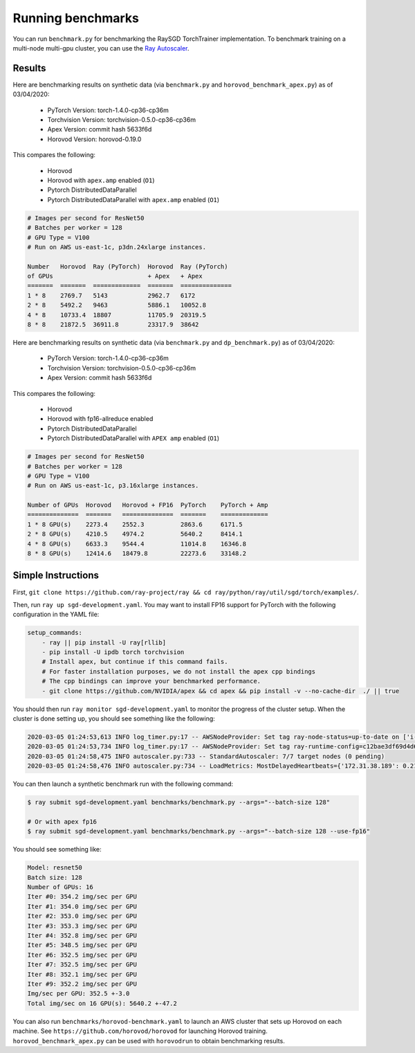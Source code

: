 Running benchmarks
==================

You can run ``benchmark.py`` for benchmarking the RaySGD TorchTrainer implementation. To benchmark training on a multi-node multi-gpu cluster, you can use the `Ray Autoscaler <https://ray.readthedocs.io/en/latest/autoscaling.html#aws>`_.

Results
-------

Here are benchmarking results on synthetic data (via ``benchmark.py`` and ``horovod_benchmark_apex.py``) as of 03/04/2020:

 - PyTorch Version: torch-1.4.0-cp36-cp36m
 - Torchvision Version: torchvision-0.5.0-cp36-cp36m
 - Apex Version: commit hash 5633f6d
 - Horovod Version: horovod-0.19.0

This compares the following:

  * Horovod
  * Horovod with ``apex.amp`` enabled  (``O1``)
  * Pytorch DistributedDataParallel
  * Pytorch DistributedDataParallel with ``apex.amp`` enabled (``O1``)

.. code-block:: bash

    # Images per second for ResNet50
    # Batches per worker = 128
    # GPU Type = V100
    # Run on AWS us-east-1c, p3dn.24xlarge instances.

    Number   Horovod  Ray (PyTorch)  Horovod  Ray (PyTorch)
    of GPUs                          + Apex   + Apex
    =======  =======  =============  =======  ==============
    1 * 8    2769.7   5143           2962.7   6172
    2 * 8    5492.2   9463           5886.1   10052.8
    4 * 8    10733.4  18807          11705.9  20319.5
    8 * 8    21872.5  36911.8        23317.9  38642


.. image:: raysgd_multinode_benchmark.png
    :scale: 30%
    :align: center


Here are benchmarking results on synthetic data (via ``benchmark.py`` and ``dp_benchmark.py``) as of 03/04/2020:

 - PyTorch Version: torch-1.4.0-cp36-cp36m
 - Torchvision Version: torchvision-0.5.0-cp36-cp36m
 - Apex Version: commit hash 5633f6d

This compares the following:

 - Horovod
 - Horovod with fp16-allreduce enabled
 - Pytorch DistributedDataParallel
 - Pytorch DistributedDataParallel with ``APEX amp`` enabled (``O1``)

.. code-block:: bash

    # Images per second for ResNet50
    # Batches per worker = 128
    # GPU Type = V100
    # Run on AWS us-east-1c, p3.16xlarge instances.

    Number of GPUs  Horovod   Horovod + FP16  PyTorch    PyTorch + Amp
    ==============  =======   ==============  =======    =============
    1 * 8 GPU(s)    2273.4    2552.3          2863.6     6171.5
    2 * 8 GPU(s)    4210.5    4974.2          5640.2     8414.1
    4 * 8 GPU(s)    6633.3    9544.4          11014.8    16346.8
    8 * 8 GPU(s)    12414.6   18479.8         22273.6    33148.2


Simple Instructions
-------------------

First, ``git clone https://github.com/ray-project/ray && cd ray/python/ray/util/sgd/torch/examples/``.

Then, run ``ray up sgd-development.yaml``. You may want to install FP16 support for PyTorch with the following configuration in the YAML file:

.. code-block:: yaml

    setup_commands:
        - ray || pip install -U ray[rllib]
        - pip install -U ipdb torch torchvision
        # Install apex, but continue if this command fails.
        # For faster installation purposes, we do not install the apex cpp bindings
        # The cpp bindings can improve your benchmarked performance.
        - git clone https://github.com/NVIDIA/apex && cd apex && pip install -v --no-cache-dir  ./ || true

You should then run ``ray monitor sgd-development.yaml`` to monitor the progress of the cluster setup. When the cluster is done setting up, you should see something like the following:

.. code-block:: bash

    2020-03-05 01:24:53,613 INFO log_timer.py:17 -- AWSNodeProvider: Set tag ray-node-status=up-to-date on ['i-07ba946522fcb1d3d'] [LogTimer=134ms]
    2020-03-05 01:24:53,734 INFO log_timer.py:17 -- AWSNodeProvider: Set tag ray-runtime-config=c12bae3df69d4d6a207e90948dc4bf763319d7ed on ['i-07ba946522fcb1d3d'] [LogTimer=121ms]
    2020-03-05 01:24:58,475 INFO autoscaler.py:733 -- StandardAutoscaler: 7/7 target nodes (0 pending)
    2020-03-05 01:24:58,476 INFO autoscaler.py:734 -- LoadMetrics: MostDelayedHeartbeats={'172.31.38.189': 0.21588897705078125, '172.31.38.95': 0.21587467193603516, '172.31.42.196': 0.21586227416992188, '172.31.34.227': 0.2158496379852295, '172.31.42.101': 0.2158372402191162}, NodeIdleSeconds=Min=6 Mean=27 Max=40, NumNodesConnected=8, NumNodesUsed=0.0, ResourceUsage=0.0/512.0 CPU, 0.0/64.0 GPU, 0.0 GiB/4098.67 GiB memory, 0.0/1.0 node:172.31.34.227, 0.0/1.0 node:172.31.36.8, 0.0/1.0 node:172.31.36.82, 0.0/1.0 node:172.31.38.189, 0.0/1.0 node:172.31.38.95, 0.0/1.0 node:172.31.42.101, 0.0/1.0 node:172.31.42.196, 0.0/1.0 node:172.31.45.185, 0.0 GiB/5.45 GiB object_store_memory, TimeSinceLastHeartbeat=Min=0 Mean=0 Max=0

You can then launch a synthetic benchmark run with the following command:

.. code-block:: bash

    $ ray submit sgd-development.yaml benchmarks/benchmark.py --args="--batch-size 128"

    # Or with apex fp16
    $ ray submit sgd-development.yaml benchmarks/benchmark.py --args="--batch-size 128 --use-fp16"

You should see something like:

.. code-block:: bash

    Model: resnet50
    Batch size: 128
    Number of GPUs: 16
    Iter #0: 354.2 img/sec per GPU
    Iter #1: 354.0 img/sec per GPU
    Iter #2: 353.0 img/sec per GPU
    Iter #3: 353.3 img/sec per GPU
    Iter #4: 352.8 img/sec per GPU
    Iter #5: 348.5 img/sec per GPU
    Iter #6: 352.5 img/sec per GPU
    Iter #7: 352.5 img/sec per GPU
    Iter #8: 352.1 img/sec per GPU
    Iter #9: 352.2 img/sec per GPU
    Img/sec per GPU: 352.5 +-3.0
    Total img/sec on 16 GPU(s): 5640.2 +-47.2


You can also run ``benchmarks/horovod-benchmark.yaml`` to launch an AWS cluster that sets up Horovod on each machine.
See ``https://github.com/horovod/horovod`` for launching Horovod training. ``horovod_benchmark_apex.py`` can be used with ``horovodrun`` to obtain benchmarking results.
